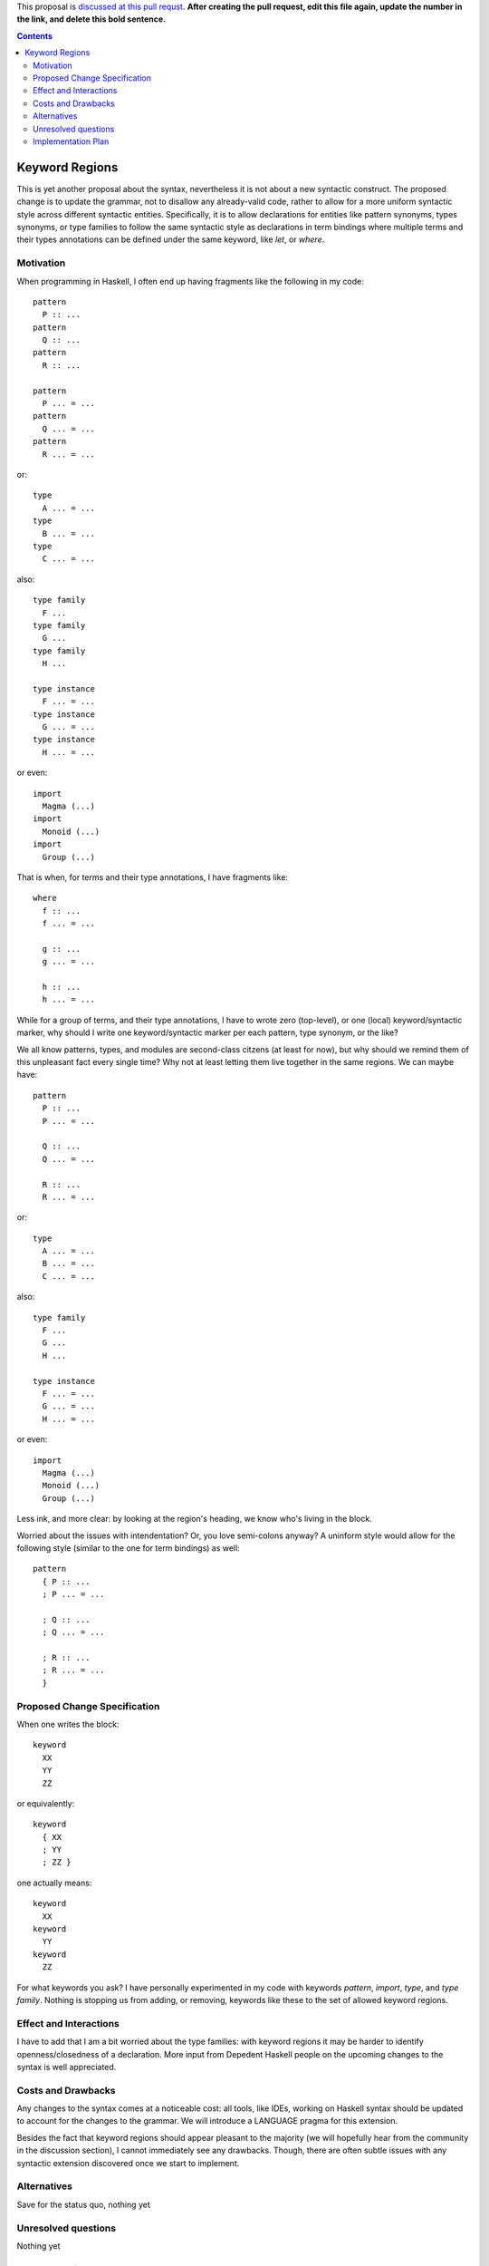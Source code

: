 .. proposal-number:: Leave blank. This will be filled in when the proposal is
                     accepted.

.. trac-ticket:: Leave blank. This will eventually be filled with the Trac
                 ticket number which will track the progress of the
                 implementation of the feature.

.. implemented:: Leave blank. This will be filled in with the first GHC version which
                 implements the described feature.

.. highlight:: haskell

This proposal is `discussed at this pull requst <https://github.com/ghc-proposals/ghc-proposals/pull/67>`_. **After creating the pull request, edit this file again, update the number in the link, and delete this bold sentence.**

.. contents::

Keyword Regions
===============

This is yet another proposal about the syntax, nevertheless it is not about a new syntactic construct.
The proposed change is to update the grammar, not to disallow any already-valid code, 
rather to allow for a more uniform syntactic style across different syntactic entities. 
Specifically, it is to allow declarations for entities like pattern synonyms, types synonyms, or type families 
to follow the same syntactic style as declarations in term bindings where multiple terms and their types annotations 
can be defined under the same keyword, like `let`, or `where`.

Motivation
------------
When programming in Haskell, I often end up having fragments like the following in my code::

  pattern
    P :: ...
  pattern
    Q :: ...
  pattern
    R :: ...

  pattern
    P ... = ...
  pattern
    Q ... = ...
  pattern
    R ... = ...
    
or:: 

  type  
    A ... = ...
  type 
    B ... = ...
  type 
    C ... = ...

also::

  type family
    F ...
  type family
    G ...
  type family
    H ...

  type instance 
    F ... = ...
  type instance
    G ... = ...
  type instance
    H ... = ...
  
or even::

  import 
    Magma (...) 
  import 
    Monoid (...)
  import 
    Group (...)

That is when, for terms and their type annotations, I have fragments like::

  where
    f :: ...
    f ... = ...
    
    g :: ...
    g ... = ...
    
    h :: ...
    h ... = ...
    
 
While for a group of terms, and their type annotations, I have to wrote zero (top-level), 
or one (local) keyword/syntactic marker,
why should I write one keyword/syntactic marker per each pattern, type synonym, or the like?   

We all know patterns, types, and modules are second-class citzens (at least for now), but why should we remind them of 
this unpleasant fact every single time? Why not at least letting them live together in the same regions.
We can maybe have::

  pattern
    P :: ...
    P ... = ...
   
    Q :: ...
    Q ... = ...
  
    R :: ...
    R ... = ...
    
or:: 

  type  
    A ... = ...
    B ... = ...
    C ... = ...

also::

  type family
    F ...
    G ...
    H ...

  type instance 
    F ... = ...
    G ... = ...
    H ... = ...
  
or even::

  import 
    Magma (...) 
    Monoid (...)
    Group (...)
  
Less ink, and more clear: by looking at the region's heading, we know who's living in the block.

Worried about the issues with intendentation? Or, you love semi-colons anyway? 
A uninform style would allow for the following style (similar to the one for term bindings) as well::

  pattern
    { P :: ...
    ; P ... = ...
    
    ; Q :: ...
    ; Q ... = ...
  
    ; R :: ...
    ; R ... = ... 
    }

Proposed Change Specification
-----------------------------

When one writes the block::

  keyword
    XX
    YY
    ZZ

or equivalently::

  keyword
    { XX
    ; YY
    ; ZZ }
    
one actually means::

  keyword
    XX
  keyword    
    YY
  keyword    
    ZZ
   
For what keywords you ask?
I have personally experimented in my code with keywords `pattern`, `import`, `type`, and `type family`.
Nothing is stopping us from adding, or removing, keywords like these to the set of allowed keyword regions.


Effect and Interactions
-----------------------

I have to add that I am a bit worried about the type families: with keyword regions it may be harder to 
identify openness/closedness of a declaration. 
More input from Depedent Haskell people on the upcoming changes to the syntax is well appreciated. 

Costs and Drawbacks
-------------------

Any changes to the syntax comes at a noticeable cost: all tools, like IDEs, working on Haskell syntax
should be updated to account for the changes to the grammar. 
We will introduce a LANGUAGE pragma for this extension. 

Besides the fact that keyword regions should appear pleasant to the majority 
(we will hopefully hear from the community in the discussion section), I cannot immediately see any drawbacks. 
Though, there are often subtle issues with any syntactic extension discovered once we start to implement.


Alternatives
------------
 
Save for the status quo, nothing yet 

Unresolved questions
--------------------

Nothing yet

Implementation Plan
-------------------

I can do part of the job (expect it to take quite some time), 
and Alan Zimmerman has kindly offered to assisst me.

